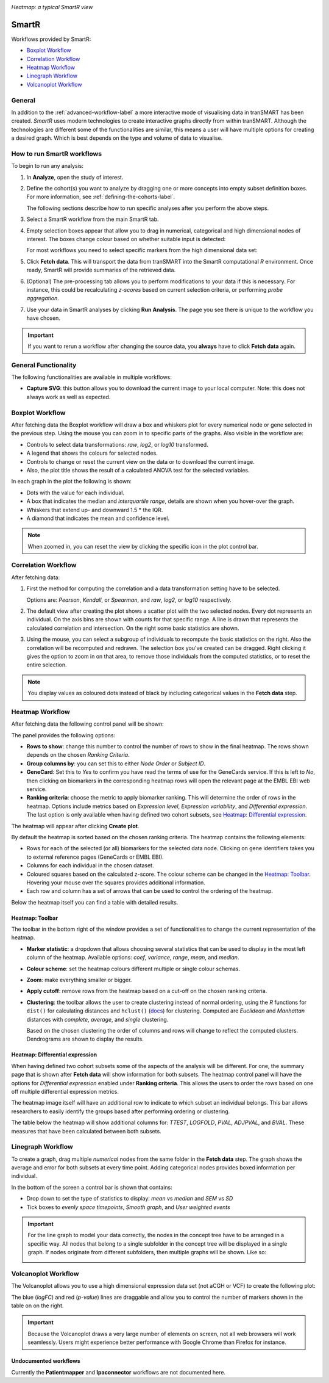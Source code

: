 |smartr_main|

*Heatmap: a typical SmartR view* 

.. _smartr-label:

SmartR
======

Workflows provided by SmartR:

-   `Boxplot Workflow`_

-   `Correlation Workflow`_

-   `Heatmap Workflow`_

-   `Linegraph Workflow`_

-   `Volcanoplot Workflow`_


General
~~~~~~~

In addition to the :ref:`advanced-workflow-label` a more interactive mode of visualising 
data in tranSMART has been created. *SmartR* uses modern technologies to create interactive
graphs directly from within tranSMART. Although the technologies are different some of the 
functionalities are similar, this means a user will have multiple options for creating a
desired graph. Which is best depends on the type and volume of data to visualise.

How to run SmartR workflows
~~~~~~~~~~~~~~~~~~~~~~~~~~~

To begin to run any analysis:

#.  In **Analyze**, open the study of interest.

#.  Define the cohort(s) you want to analyze by dragging one or more
    concepts into empty subset definition boxes. For more information,
    see :ref:`defining-the-cohorts-label`.

    The following sections describe how to run specific analyses after you
    perform the above steps.

#.  Select a SmartR workflow from the main SmartR tab.

#.  Empty selection boxes appear that allow you to drag in numerical, categorical and high dimensional 
    nodes of interest. The boxes change colour based on whether suitable input is detected:

    |smartr_empty_selection|

    For most workflows you need to select specific markers from the high dimensional data set:

    |smartr_selection_highdim|
    
#.  Click **Fetch data**. This will transport the data from tranSMART into the SmartR computational *R* environment.
    Once ready, SmartR will provide summaries of the retrieved data.
    
    |smartr_fetch_summaries|

#.  (Optional) The pre-processing tab allows you to perform modifications to your data if this is necessary.
    For instance, this could be recalculating *z-scores* based on current selection criteria, or performing
    *probe aggregation*.

#.  Use your data in SmartR analyses by clicking **Run Analysis**. The page you see there is unique
    to the workflow you have chosen.

.. important::
    If you want to rerun a workflow after changing the source data, you **always** have to click **Fetch data** again.

General Functionality
~~~~~~~~~~~~~~~~~~~~~

The following functionalities are available in multiple workflows:

-   **Capture SVG**: this button allows you to download the current image to your local computer. Note: this
    does not always work as well as expected.

Boxplot Workflow
~~~~~~~~~~~~~~~~

After fetching data the Boxplot workflow will draw a box and whiskers plot for every numerical node or gene
selected in the previous step. Using the mouse you can zoom in to specific parts of the graphs.
Also visible in the workflow are:

-   Controls to select data transformations: *raw*, *log2*, or *log10* transformed.

-   A legend that shows the colours for selected nodes.
-   Controls to change or reset the current view on the data or to download the current image.
-   Also, the plot title shows the result of a calculated ANOVA test for the selected variables.

|smartr_boxplot|

In each graph in the plot the following is shown:

-   Dots with the value for each individual.
-   A box that indicates the median and *interquartile range*, details are shown when you hover-over the graph.
-   Whiskers that extend up- and downward 1.5 * the IQR.
-   A diamond that indicates the mean and confidence level. 

.. note::
    
    When zoomed in, you can reset the view by clicking the specific icon in the plot control bar.

Correlation Workflow
~~~~~~~~~~~~~~~~~~~~

After fetching data:

#.  First the method for computing the correlation and a data transformation setting
    have to be selected.

    Options are: *Pearson*, *Kendall*, or *Spearman*, and *raw*, *log2*, or *log10* respectively.

    |smartr_correlation_selection|

#.  The default view after creating the plot shows a scatter plot with the two selected nodes.
    Every dot represents an individual. On the axis bins are shown with counts for that
    specific range. A line is drawn that represents the calculated correlation and intersection.
    On the right some basic statistics are shown.

    |smartr_correlation_visualisation|

#.  Using the mouse, you can select a subgroup of individuals to recompute the basic statistics
    on the right. Also the correlation will be recomputed and redrawn. The selection box you've 
    created can be dragged. Right clicking it gives the option to zoom in on that area, to remove 
    those individuals from the computed statistics, or to reset the entire selection.

    |smartr_correlation_subselection|

.. note::

    You display values as coloured dots instead of black by including categorical values in the **Fetch data** step. 

Heatmap Workflow
~~~~~~~~~~~~~~~~

After fetching data the following control panel will be shown:

|smartr_heatmap_control| 

The panel provides the following options:

-   **Rows to show**: change this number to control the number of rows to show in the final heatmap. The 
    rows shown depends on the chosen *Ranking Criteria*.

-   **Group columns by**: you can set this to either *Node Order* or *Subject ID*. 

-   **GeneCard**: Set this to *Yes* to confirm you have read the terms of use for the GeneCards service.
    If this is left to *No*, then clicking on biomarkers in the corresponding heatmap rows will open the 
    relevant page at the EMBL EBI web service.

-   **Ranking criteria**: choose the metric to apply biomarker ranking. This will determine the order of
    rows in the heatmap. Options include metrics based on *Expression level*, *Expression variability*, and 
    *Differential expression*. The last option is only available when having defined two cohort subsets, 
    see `Heatmap: Differential expression`_.

The heatmap will appear after clicking **Create plot**.

|smartr_heatmap_hover|

By default the heatmap is sorted based on the chosen ranking criteria. The heatmap contains the following elements:

-   Rows for each of the selected (or all) biomarkers for the selected data node. Clicking on gene identifiers 
    takes you to external reference pages (GeneCards or EMBL EBI).
-   Columns for each individual in the chosen dataset.
-   Coloured squares based on the calculated z-score. The colour scheme can be changed in the `Heatmap: Toolbar`_.
    Hovering your mouse over the squares provides additional information.
-   Each row and column has a set of arrows that can be used to control the ordering of the heatmap. 

Below the heatmap itself you can find a table with detailed results.

|smartr_heatmap_table|


Heatmap: Toolbar
----------------

The toolbar in the bottom right of the window provides a set of functionalities to change the 
current representation of the heatmap.

|smartr_heatmap_toolbar|
 
-   **Marker statistic**: a dropdown that allows choosing several statistics that can be used 
    to display in the most left column of the heatmap. Available options: *coef*, *variance*, *range*, *mean*, and *median*.

-   **Colour scheme**: set the heatmap colours different multiple or single colour schemas.

-   **Zoom**: make everything smaller or bigger.

-   **Apply cutoff**: remove rows from the heatmap based on a cut-off on the chosen ranking criteria.

-   **Clustering**: the toolbar allows the user to create clustering instead of normal ordering, using
    the *R* functions for ``dist()`` for calculating distances and ``hclust()`` 
    (`docs <https://www.rdocumentation.org/packages/fastcluster/versions/1.1.24/topics/hclust>`__) for clustering.
    Computed are *Euclidean* and *Manhattan* distances with *complete*, *average*, and *single* clustering.

    Based on the chosen clustering the order of columns and rows will change to reflect the computed clusters.
    Dendrograms are shown to display the results.

    |smartr_heatmap_clustering|

Heatmap: Differential expression
--------------------------------

When having defined two cohort subsets some of the aspects of the analysis will be different. For one, the 
summary page that is shown after **Fetch data** will show information for both subsets. The heatmap control
panel will have the options for *Differential expression* enabled under **Ranking criteria**. This allows
the users to order the rows based on one off multiple differential expression metrics. 

The heatmap image itself will have an additional row to indicate to which subset an individual belongs. This bar 
allows researchers to easily identify the groups based after performing ordering or clustering.

|smartr_heatmap_differential_expression_image|

The table below the heatmap will show additional columns for: *TTEST*, *LOGFOLD*, *PVAL*, *ADJPVAL*, and *BVAL*. 
These measures that have been calculated between both subsets.

|smartr_heatmap_differential_expression_table|

Linegraph Workflow
~~~~~~~~~~~~~~~~~~

To create a graph, drag multiple *numerical* nodes from the same folder in the **Fetch data** step. The
graph shows the average and error for both subsets at every time point. Adding categorical nodes provides
boxed information per individual.

In the bottom of the screen a control bar is shown that contains:

-   Drop down to set the type of statistics to display: *mean* vs *median* and *SEM* vs *SD*
-   Tick boxes to *evenly space timepoints*, *Smooth graph*, and *User weighted events*

|smartr_linegraph|

.. important::
    For the line graph to model your data correctly, the nodes in the concept tree have to be arranged
    in a specific way. All nodes that belong to a single subfolder in the concept tree will be displayed
    in a single graph. If nodes originate from different subfolders, then multiple graphs will be shown.
    Like so:
    
    |smartr_linegraph_bad|

Volcanoplot Workflow
~~~~~~~~~~~~~~~~~~~~

The Volcanoplot allows you to use a high dimensional expression data set (not aCGH or VCF) 
to create the following plot:

|smartr_volcanoplot_main|


The blue (*logFC*) and red (*p-value*) lines are draggable and allow you to control the number of markers shown in the table on 
on the right. 

.. important::
    Because the Volcanoplot draws a very large number of elements on screen, not
    all web browsers will work seamlessly. Users might experience better performance
    with Google Chrome than Firefox for instance.


Undocumented workflows
----------------------

Currently the **Patientmapper** and **Ipaconnector** workflows are not documented here.


.. |smartr_main| image:: media/smartr_main.png
   :width: 8.0in
.. |smartr_empty_selection| image:: media/smartr_empty_selection.png
   :width: 8.0in
.. |smartr_selection_highdim| image:: media/smartr_selection_highdim.png
   :width: 8.0in
.. |smartr_fetch_summaries| image:: media/smartr_fetch_summaries.png
   :width: 5.0in
.. |smartr_boxplot| image:: media/smartr_boxplot.png
   :width: 8.0in
.. |smartr_correlation_selection| image:: media/smartr_correlation_selection.png
   :width: 3.0in
.. |smartr_correlation_visualisation| image:: media/smartr_correlation_visualisation.png
   :width: 8.0in
.. |smartr_correlation_subselection| image:: media/smartr_correlation_subselection.png
   :width: 8.0in
.. |smartr_heatmap_control| image:: media/smartr_heatmap_control.png
   :width: 5.0in
.. |smartr_heatmap_hover| image:: media/smartr_heatmap_hover.png
   :width: 8.0in
.. |smartr_heatmap_toolbar| image:: media/smartr_heatmap_toolbar.png
   :width: 6.0in
.. |smartr_heatmap_clustering| image:: media/smartr_heatmap_clustering.png
   :width: 8.0in
.. |smartr_heatmap_two_subsets_summaries| image:: media/smartr_heatmap_two_subsets_summaries.png
   :width: 8.0in
.. |smartr_heatmap_differential_expression_image| image:: media/smartr_heatmap_differential_expression.png
   :width: 8.0in
.. |smartr_heatmap_differential_expression_table| image:: media/smartr_heatmap_differential_expression_table.png
   :width: 8.0in
.. |smartr_heatmap_table| image:: media/smartr_heatmap_table.png
   :width: 8.0in
.. |smartr_linegraph| image:: media/smartr_linegraph.png
   :width: 8.0in
.. |smartr_linegraph_bad| image:: media/smartr_linegraph_bad.png
   :width: 4.0in
.. |smartr_volcanoplot_main| image:: media/smartr_volcanoplot_main.png
   :width: 8.0in
